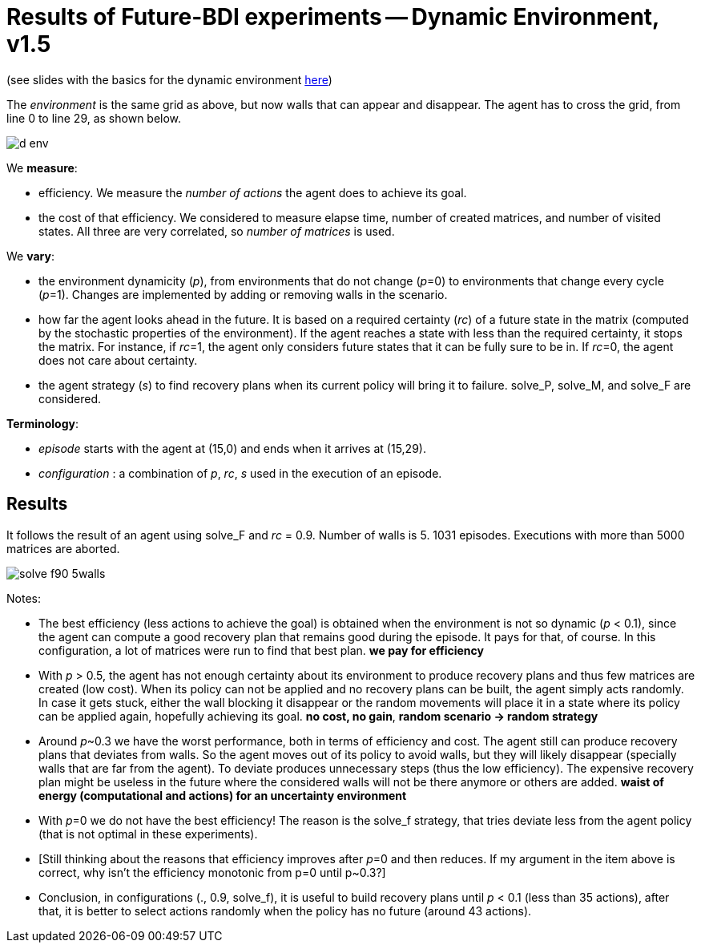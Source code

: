 = Results of Future-BDI experiments -- Dynamic Environment, v1.5


(see slides with the basics for the dynamic environment xref:../../doc/future-bdi-notes-5.pdf[here])

The _environment_ is the same grid as above, but now  walls that can appear and disappear. The agent has to cross the grid, from line 0 to line 29, as shown below.

image:figs/d-env.png[]


We *measure*:

- efficiency. We measure the _number of actions_ the agent does to achieve its goal.
- the cost of that efficiency. We considered to measure elapse time, number of created matrices, and number of visited states. All three are very correlated, so _number of matrices_ is used.

We *vary*:

- the environment dynamicity (_p_), from environments that do not change (_p_=0) to environments that change every cycle (_p_=1). Changes are implemented by adding or removing walls in the scenario.

- how far the agent looks ahead in the future. It is based on a required certainty (_rc_) of a future state in the matrix (computed by the stochastic properties of the environment). If the agent reaches a state with less than the required certainty, it stops the matrix. For instance, if _rc_=1, the agent only considers future states that it can be fully sure to be in. If _rc_=0, the agent does not care about certainty.

- the agent strategy (_s_) to find recovery plans when its current policy will bring it to failure. solve_P, solve_M, and solve_F are considered.

*Terminology*:

- _episode_ starts with the agent at (15,0) and ends when it arrives at (15,29).

- _configuration_ : a combination of _p_, _rc_, _s_  used in the execution of an episode.

== Results

It follows the result of an agent using solve_F and _rc_ = 0.9. Number of walls is 5. 1031 episodes. Executions with more than 5000 matrices are aborted.

image:figs/solve-f90-5walls.png[]

Notes:

- The best efficiency (less actions to achieve the goal) is obtained when the environment is not so dynamic (_p_ < 0.1), since the agent can compute a good recovery plan that remains good during the episode. It pays for that, of course. In this configuration, a lot of matrices were run to find that best plan. *we pay for efficiency*

- With _p_ > 0.5, the agent has not enough certainty about its environment to produce recovery plans and thus few matrices are created (low cost). When its policy can not be applied and no recovery plans can be built, the agent simply acts randomly. In case it gets stuck, either the wall blocking it disappear or the random movements will place it in a state where its policy can be applied again, hopefully achieving its goal. *no cost, no gain*, *random scenario -> random strategy*

- Around _p_~0.3 we have the worst performance, both in terms of efficiency and cost. The agent still can produce recovery plans that deviates from walls. So the agent moves out of its policy to avoid walls, but they will likely disappear (specially walls that are far from the agent). To deviate produces unnecessary steps (thus the low efficiency). The expensive recovery plan might be useless in the future where the considered walls will not be there anymore or others are added. *waist of energy (computational and actions) for an uncertainty environment*

- With _p_=0 we do not have the best efficiency! The reason is the solve_f strategy, that tries deviate less from the agent policy (that is not optimal in these experiments).

- [Still thinking about the reasons that efficiency improves after _p_=0 and then reduces. If my argument in the item above is correct, why isn't the efficiency monotonic from p=0 until p~0.3?]

- Conclusion, in configurations (., 0.9, solve_f), it is useful to build recovery plans until _p_ < 0.1 (less than 35 actions), after that, it is better to select actions randomly when the policy has no future (around 43 actions).

